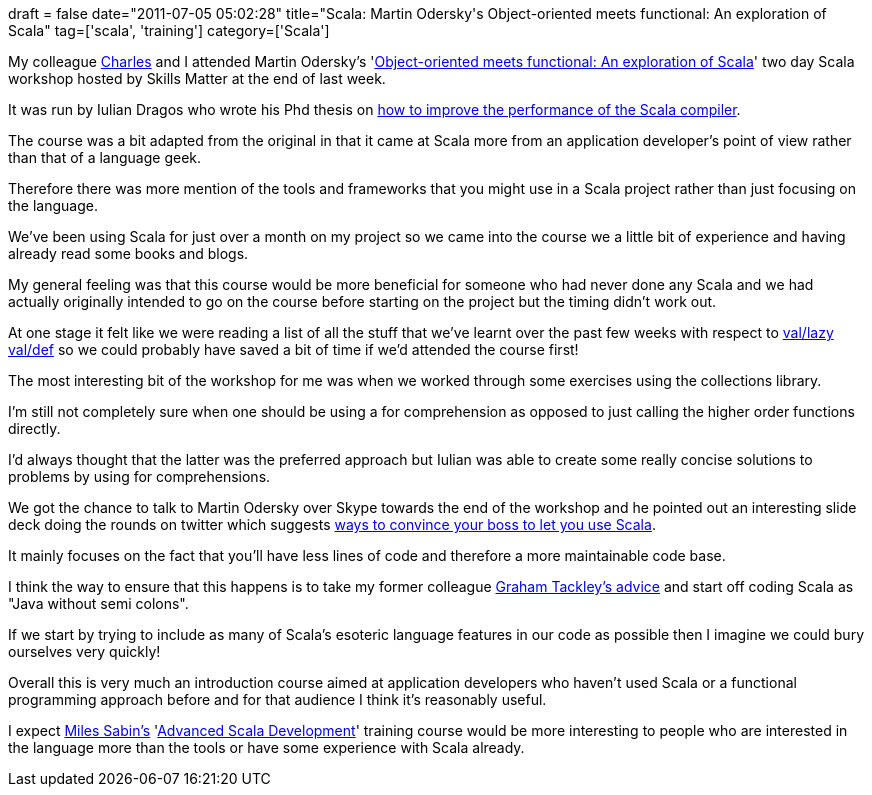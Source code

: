 +++
draft = false
date="2011-07-05 05:02:28"
title="Scala: Martin Odersky's Object-oriented meets functional: An exploration of Scala"
tag=['scala', 'training']
category=['Scala']
+++

My colleague http://twitter.com/#!/ckubicek[Charles] and I attended Martin Odersky's 'http://skillsmatter.com/course/scala/object-oriented-meets-functional-an-exploration-of-scala[Object-oriented meets functional: An exploration of Scala]' two day Scala workshop hosted by Skills Matter at the end of last week.

It was run by Iulian Dragos who wrote his Phd thesis on http://lamp.epfl.ch/~dragos/files/dragos-thesis.pdf[how to improve the performance of the Scala compiler].

The course was a bit adapted from the original in that it came at Scala more from an application developer's point of view rather than that of a language geek.

Therefore there was more mention of the tools and frameworks that you might use in a Scala project rather than just focusing on the language.

We've been using Scala for just over a month on my project so we came into the course we a little bit of experience and having already read some books and blogs.

My general feeling was that this course would be more beneficial for someone who had never done any Scala and we had actually originally intended to go on the course before starting on the project but the timing didn't work out.

At one stage it felt like we were reading a list of all the stuff that we've learnt over the past few weeks with respect to http://www.markhneedham.com/blog/2011/06/22/scala-val-lazy-val-and-def/[val/lazy val/def] so we could probably have saved a bit of time if we'd attended the course first!

The most interesting bit of the workshop for me was when we worked through some exercises using the collections library.

I'm still not completely sure when one should be using a for comprehension as opposed to just calling the higher order functions directly.

I'd always thought that the latter was the preferred approach but Iulian was able to create some really concise solutions to problems by using for comprehensions.

We got the chance to talk to Martin Odersky over Skype towards the end of the workshop and he pointed out an interesting slide deck doing the rounds on twitter which suggests http://scala-boss.heroku.com/#1[ways to convince your boss to let you use Scala].

It mainly focuses on the fact that you'll  have less lines of code and therefore a more maintainable code base.

I think the way to ensure that this happens is to take my former colleague http://www.infoq.com/articles/guardian_scala[Graham Tackley's advice] and start off coding Scala as "Java without semi colons".

If we start by trying to include as many of Scala's esoteric language features in our code as possible then I imagine we could bury ourselves very quickly!

Overall this is very much an introduction course aimed at application developers who haven't used Scala or a functional programming approach before and for that audience I think it's reasonably useful.

I expect http://skillsmatter.com/course-details/scala/miles-sabin-advanced-scala-development[Miles Sabin's] 'http://skillsmatter.com/course-details/scala/miles-sabin-advanced-scala-development[Advanced Scala Development]' training course would be more interesting to people who are interested in the language more than the tools or have some experience with Scala already.
